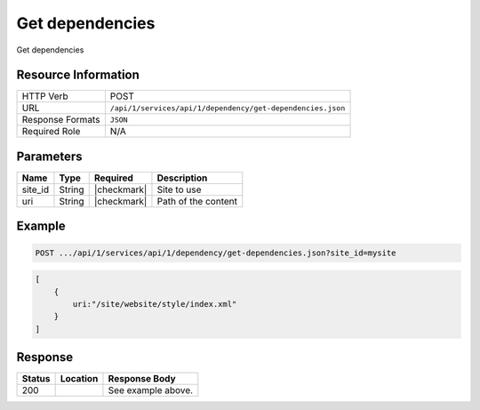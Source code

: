 .. _crafter-studio-api-dependency-get-dependencies:

================
Get dependencies
================

Get dependencies

--------------------
Resource Information
--------------------

+----------------------------+-------------------------------------------------------------------+
|| HTTP Verb                 || POST                                                             |
+----------------------------+-------------------------------------------------------------------+
|| URL                       || ``/api/1/services/api/1/dependency/get-dependencies.json``       |
+----------------------------+-------------------------------------------------------------------+
|| Response Formats          || ``JSON``                                                         |
+----------------------------+-------------------------------------------------------------------+
|| Required Role             || N/A                                                              |
+----------------------------+-------------------------------------------------------------------+

----------
Parameters
----------

+---------------+-------------+---------------+--------------------------------------------------+
|| Name         || Type       || Required     || Description                                     |
+===============+=============+===============+==================================================+
|| site_id      || String     || |checkmark|  || Site to use                                     |
+---------------+-------------+---------------+--------------------------------------------------+
|| uri          || String     || |checkmark|  || Path of the content                             |
+---------------+-------------+---------------+--------------------------------------------------+

-------
Example
-------

.. code-block:: guess

	POST .../api/1/services/api/1/dependency/get-dependencies.json?site_id=mysite

.. code-block:: guess

    [
        {
            uri:"/site/website/style/index.xml"
        }
    ]

--------
Response
--------

.. code-block:: json
    :linenos:

    {
        "submissionComment":"",
        "items":
            [
                {
                    "name":"index.xml",
                    "internalName":"Style",
                    "contentType":"/page/category-landing",
                    "uri":"/site/website/style/index.xml",
                    "path":"/site/website/style",
                    "browserUri":"/style",
                    "navigation":true,
                    "floating":false,
                    "hideInAuthoring":false,
                    "previewable":true,
                    "lockOwner":"",
                    "user":"admin",
                    "userFirstName":"admin",
                    "userLastName":"",
                    "nodeRef":null,
                    "metaDescription":null,
                    "site":"mysite",
                    "page":true,
                    "component":false,
                    "document":false,
                    "asset":false,
                    "isContainer":true,
                    "container":true,
                    "disabled":false,
                    "savedAsDraft":false,
                    "submitted":false,
                    "submittedForDeletion":false,
                    "scheduled":false,
                    "published":false,
                    "deleted":false,
                    "inProgress":true,
                    "live":false,
                    "inFlight":false,
                    "isDisabled":false,
                    "isSavedAsDraft":false,
                    "isInProgress":true,
                    "isLive":false,
                    "isSubmittedForDeletion":false,
                    "isScheduled":false,
                    "isPublished":false,
                    "isNavigation":false,
                    "isDeleted":false,
                    "isNew":false,
                    "isSubmitted":false,
                    "isFloating":false,
                    "isPage":true,
                    "isPreviewable":true,
                    "isComponent":false,
                    "isDocument":false,
                    "isAsset":false,
                    "isInFlight":false,
                    "eventDate":"2017-07-14T20:53:31+02:00",
                    "endpoint":null,
                    "timezone":null,
                    "numOfChildren":0,
                    "scheduledDate":null,
                    "publishedDate":null,
                    "mandatoryParent":null,
                    "isLevelDescriptor":false,
                    "categoryRoot":null,
                    "lastEditDate":"2017-07-14T20:53:31+02:00",
                    "form":"/page/category-landing",
                    "formPagePath":"simple",
                    "renderingTemplates":
                        [
                            {
                                "uri":"/templates/web/pages/category-landing.ftl",
                                "name":"DEFAULT"
                            }
                        ],
                    "folder":false,
                    "submissionComment":null,
                    "components":null,
                    "documents":null,
                    "levelDescriptors":null,
                    "pages":[ ],
                    "parentPath":null,
                    "orders":
                        [
                            {
                                "name":null,
                                "id":"default",
                                "placeInNav":null,
                                "order":8000.0,
                                "disabled":null
                            }
                        ],
                    "children":[ ],
                    "size":0.0,
                    "sizeUnit":null,
                    "mimeType":"application/xml",
                    "levelDescriptor":false,
                    "newFile":false,
                    "reference":false,
                    "new":false
                }
            ],
        "dependencies":[ ]
    }

+---------+-------------------------------------------+---------------------------------------------------+
|| Status || Location                                 || Response Body                                    |
+=========+===========================================+===================================================+
|| 200    ||                                          || See example above.                               |
+---------+-------------------------------------------+---------------------------------------------------+

